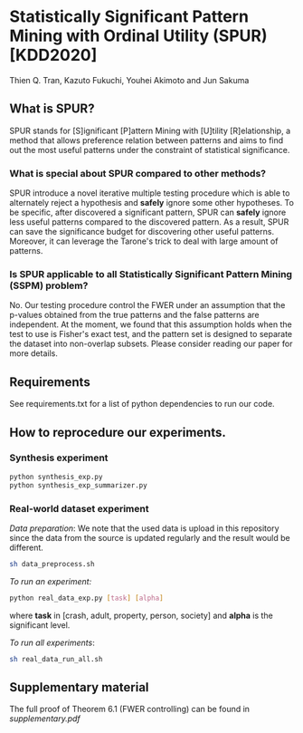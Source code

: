 * Statistically Significant Pattern Mining with Ordinal Utility (SPUR) [KDD2020]
Thien Q. Tran, Kazuto Fukuchi, Youhei Akimoto and Jun Sakuma

** What is SPUR?
SPUR stands for [S]ignificant [P]attern Mining with [U]tility [R]elationship, a method that allows preference relation between patterns and aims to find out the most useful patterns under the constraint of statistical significance.

*** What is special about SPUR compared to other methods?
SPUR introduce a novel iterative multiple testing procedure which is able to alternately reject a hypothesis and *safely* ignore some other hypotheses. To be specific, after discovered a significant pattern, SPUR can *safely* ignore less useful patterns compared to the discovered pattern. As a result, SPUR can save the significance budget for discovering other useful patterns. Moreover, it can leverage the Tarone's trick to deal with large amount of patterns.

*** Is SPUR applicable to all Statistically Significant Pattern Mining (SSPM) problem?
No. Our testing procedure control the FWER under an assumption that the p-values obtained from the true patterns and the false patterns are independent. At the moment, we found that this assumption holds when the test to use is Fisher's exact test, and the pattern set is designed to separate the dataset into non-overlap subsets. Please consider reading our paper for more details.

** Requirements
See requirements.txt for a list of python dependencies to run our code.

** How to reprocedure our experiments.
*** Synthesis experiment
#+BEGIN_SRC sh
python synthesis_exp.py
python synthesis_exp_summarizer.py
#+END_SRC
*** Real-world dataset experiment
/Data preparation/: We note that the used data is upload in this repository since the data from the source is updated regularly and the result would be different.
#+BEGIN_SRC sh
sh data_preprocess.sh
#+END_SRC

/To run an experiment:/
#+BEGIN_SRC sh
python real_data_exp.py [task] [alpha]
#+END_SRC
where *task* in [crash, adult, property, person, society] and *alpha* is the significant level.

/To run all experiments/:
#+BEGIN_SRC sh
sh real_data_run_all.sh
#+END_SRC

** Supplementary material
The full proof of Theorem 6.1 (FWER controlling) can be found in /supplementary.pdf/
